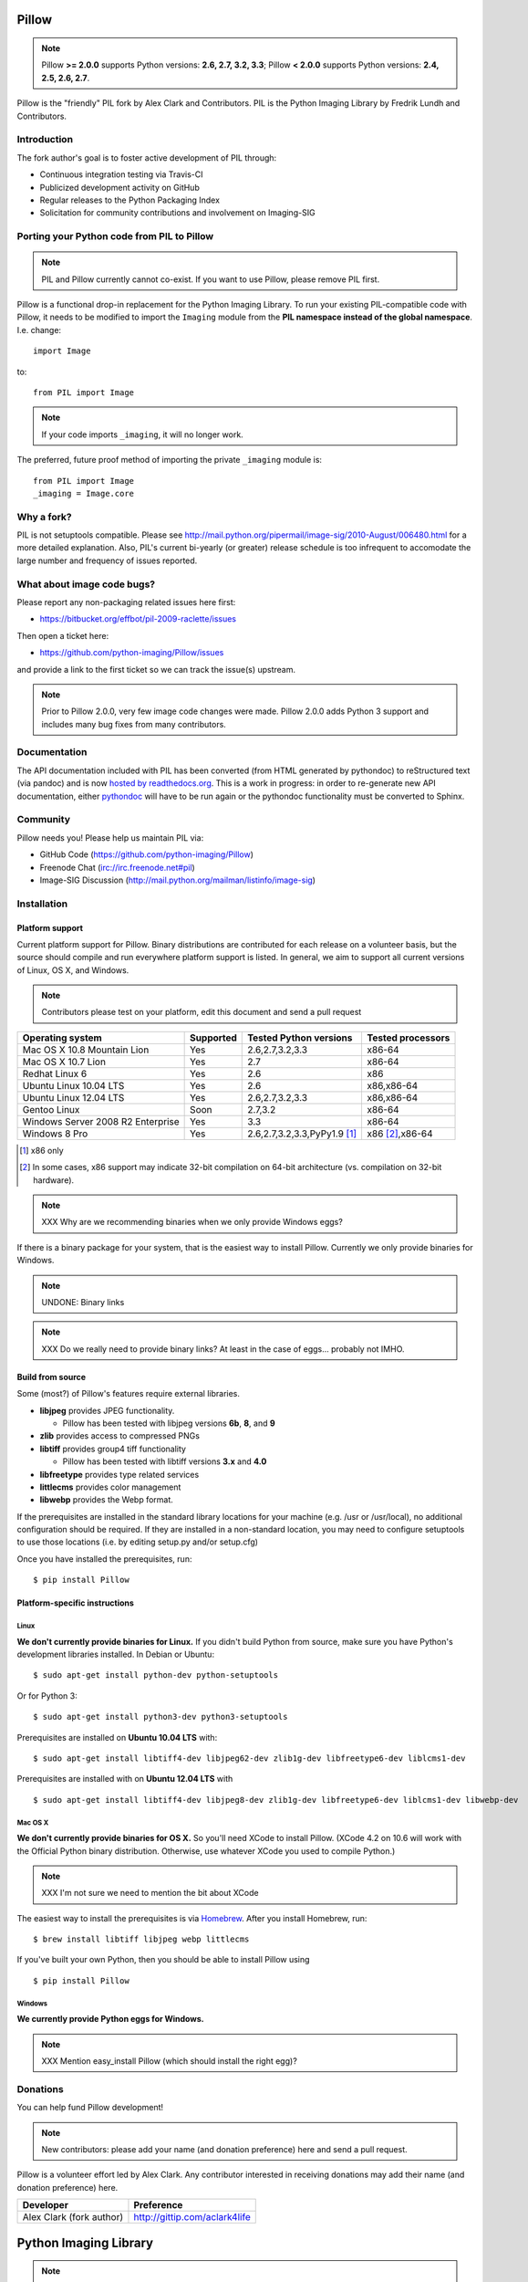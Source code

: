 Pillow
======

.. Note:: Pillow **>= 2.0.0** supports Python versions: **2.6, 2.7, 3.2, 3.3**; Pillow **< 2.0.0** supports Python versions: **2.4, 2.5, 2.6, 2.7**.

.. image:: https://travis-ci.org/python-imaging/Pillow.png
   :target: https://travis-ci.org/python-imaging/Pillow

Pillow is the "friendly" PIL fork by Alex Clark and Contributors. PIL is the Python Imaging Library by Fredrik Lundh and Contributors.

Introduction
------------

The fork author's goal is to foster active development of PIL through:

- Continuous integration testing via Travis-CI
- Publicized development activity on GitHub
- Regular releases to the Python Packaging Index
- Solicitation for community contributions and involvement on Imaging-SIG

Porting your Python code from PIL to Pillow
-------------------------------------------

.. Note:: PIL and Pillow currently cannot co-exist. If you want to use Pillow, please remove PIL first.

Pillow is a functional drop-in replacement for the Python Imaging Library. To run your existing PIL-compatible code with Pillow, it needs to be modified to import the ``Imaging`` module from the **PIL namespace instead of the global namespace**. I.e. change::

    import Image

to::

    from PIL import Image

.. Note:: If your code imports ``_imaging``, it will no longer work.

The preferred, future proof method of importing the private ``_imaging`` module is::

    from PIL import Image
    _imaging = Image.core

Why a fork?
-----------

PIL is not setuptools compatible. Please see http://mail.python.org/pipermail/image-sig/2010-August/006480.html for a more detailed explanation. Also, PIL's current bi-yearly (or greater) release schedule is too infrequent to accomodate the large number and frequency of issues reported.


What about image code bugs?
---------------------------

Please report any non-packaging related issues here first:

- https://bitbucket.org/effbot/pil-2009-raclette/issues 

Then open a ticket here:

- https://github.com/python-imaging/Pillow/issues

and provide a link to the first ticket so we can track the issue(s) upstream.

.. Note:: Prior to Pillow 2.0.0, very few image code changes were made. Pillow 2.0.0 adds Python 3 support and includes many bug fixes from many contributors.

Documentation
-------------

The API documentation included with PIL has been converted (from HTML generated by pythondoc) to reStructured text (via pandoc) and is now `hosted by readthedocs.org <http://pillow.readthedocs.org>`_. This is a work in progress: in order to re-generate new API documentation, either `pythondoc <http://effbot.org/zone/pythondoc.htm>`_ will have to be run again or the pythondoc functionality must be converted to Sphinx.

Community
---------

Pillow needs you! Please help us maintain PIL via:

- GitHub Code (https://github.com/python-imaging/Pillow)
- Freenode Chat (irc://irc.freenode.net#pil)
- Image-SIG Discussion (http://mail.python.org/mailman/listinfo/image-sig)

Installation
------------

Platform support
~~~~~~~~~~~~~~~~

Current platform support for Pillow. Binary distributions are contributed for each release on a volunteer basis, but the source should compile and run everywhere platform support is listed. In general, we aim to support all current versions of Linux, OS X, and Windows.

.. Note:: Contributors please test on your platform, edit this document and send a pull request

+----------------------------------+-------------+------------------------------+-----------------------+
|**Operating system**              |**Supported**|**Tested Python versions**    |**Tested processors**  |
+----------------------------------+-------------+------------------------------+-----------------------+
| Mac OS X 10.8 Mountain Lion      |Yes          | 2.6,2.7,3.2,3.3              |x86-64                 |
+----------------------------------+-------------+------------------------------+-----------------------+
| Mac OS X 10.7 Lion               |Yes          | 2.7                          |x86-64                 |
+----------------------------------+-------------+------------------------------+-----------------------+
| Redhat Linux 6                   |Yes          | 2.6                          |x86                    |
+----------------------------------+-------------+------------------------------+-----------------------+
| Ubuntu Linux 10.04 LTS           |Yes          | 2.6                          |x86,x86-64             |
+----------------------------------+-------------+------------------------------+-----------------------+
| Ubuntu Linux 12.04 LTS           |Yes          | 2.6,2.7,3.2,3.3              |x86,x86-64             |
+----------------------------------+-------------+------------------------------+-----------------------+
| Gentoo Linux                     |Soon         | 2.7,3.2                      |x86-64                 |
+----------------------------------+-------------+------------------------------+-----------------------+
| Windows Server 2008 R2 Enterprise|Yes          | 3.3                          |x86-64                 |
+----------------------------------+-------------+------------------------------+-----------------------+
| Windows 8 Pro                    |Yes          | 2.6,2.7,3.2,3.3,PyPy1.9 [1]_ |x86 [2]_,x86-64        |
+----------------------------------+-------------+------------------------------+-----------------------+

.. [1] x86 only
.. [2] In some cases, x86 support may indicate 32-bit compilation on 64-bit architecture (vs. compilation on 32-bit hardware).


.. Note:: XXX Why are we recommending binaries when we only provide Windows eggs?

If there is a binary package for your system, that is the easiest way to install Pillow. Currently we only provide binaries for Windows.

.. Note:: UNDONE: Binary links

.. Note:: XXX Do we really need to provide binary links? At least in the case of eggs… probably not IMHO.

Build from source
~~~~~~~~~~~~~~~~~

Some (most?) of Pillow's features require external libraries.

* **libjpeg** provides JPEG functionality.

  * Pillow has been tested with libjpeg versions **6b**, **8**, and **9**

* **zlib** provides access to compressed PNGs

* **libtiff** provides group4 tiff functionality

  * Pillow has been tested with libtiff versions **3.x** and **4.0**

* **libfreetype** provides type related services

* **littlecms** provides color management 

* **libwebp** provides the Webp format. 

If the prerequisites are installed in the standard library locations for your machine (e.g. /usr or /usr/local), no additional configuration should be required. If they are installed in a non-standard location, you may need to configure setuptools to use those locations (i.e. by editing setup.py and/or setup.cfg)

Once you have installed the prerequisites, run: 

::

    $ pip install Pillow

Platform-specific instructions
~~~~~~~~~~~~~~~~~~~~~~~~~~~~~~

Linux
+++++

**We don't currently provide binaries for Linux.** If you didn't build Python from source, make sure you have Python's development libraries installed. In Debian or Ubuntu::

    $ sudo apt-get install python-dev python-setuptools

Or for Python 3::

    $ sudo apt-get install python3-dev python3-setuptools

Prerequisites are installed on **Ubuntu 10.04 LTS** with::

    $ sudo apt-get install libtiff4-dev libjpeg62-dev zlib1g-dev libfreetype6-dev liblcms1-dev

Prerequisites are installed with on **Ubuntu 12.04 LTS** with ::

    $ sudo apt-get install libtiff4-dev libjpeg8-dev zlib1g-dev libfreetype6-dev liblcms1-dev libwebp-dev

Mac OS X
++++++++

**We don't currently provide binaries for OS X.** So you'll need XCode to install Pillow. (XCode 4.2 on 10.6 will work with the Official Python binary distribution. Otherwise, use whatever XCode you used to compile Python.)

.. Note:: XXX I'm not sure we need to mention the bit about XCode


The easiest way to install the prerequisites is via `Homebrew <http://mxcl.github.com/homebrew/>`_. After you install Homebrew, run:

::

    $ brew install libtiff libjpeg webp littlecms

If you've built your own Python, then you should be able to install Pillow using 

::

    $ pip install Pillow


Windows
+++++++

**We currently provide Python eggs for Windows.**

.. Note:: XXX Mention easy_install Pillow (which should install the right egg)?

Donations
---------

You can help fund Pillow development!

.. Note:: New contributors: please add your name (and donation preference) here and send a pull request.

Pillow is a volunteer effort led by Alex Clark. Any contributor interested in receiving donations may add their name (and donation preference) here.

+--------------------------------------+---------------------------------------+
| **Developer**                        | **Preference**                        |
+--------------------------------------+---------------------------------------+
| Alex Clark (fork author)             | http://gittip.com/aclark4life         |
+--------------------------------------+---------------------------------------+

Python Imaging Library
======================

.. Note:: What follows is the original PIL 1.1.7 README file contents.

::

    The Python Imaging Library
    $Id$

    Release 1.1.7 (November 15, 2009)

    ====================================================================
    The Python Imaging Library 1.1.7
    ====================================================================

    Contents
    --------

    + Introduction
    + Support Options
      - Commercial support
      - Free support
    + Software License
    + Build instructions (all platforms)
      - Additional notes for Mac OS X
      - Additional notes for Windows

    --------------------------------------------------------------------
    Introduction
    --------------------------------------------------------------------

    The Python Imaging Library (PIL) adds image processing capabilities
    to your Python environment.  This library provides extensive file
    format support, an efficient internal representation, and powerful
    image processing capabilities.

    This source kit has been built and tested with Python 2.0 and newer,
    on Windows, Mac OS X, and major Unix platforms.  Large parts of the
    library also work on 1.5.2 and 1.6.

    The main distribution site for this software is:

            http://www.pythonware.com/products/pil/

    That site also contains information about free and commercial support
    options, PIL add-ons, answers to frequently asked questions, and more.


    Development versions (alphas, betas) are available here:

            http://effbot.org/downloads/


    The PIL handbook is not included in this distribution; to get the
    latest version, check:

            http://www.pythonware.com/library/
            http://effbot.org/books/imagingbook/ (drafts)


    For installation and licensing details, see below.


    --------------------------------------------------------------------
    Support Options
    --------------------------------------------------------------------

    + Commercial Support

    Secret Labs (PythonWare) offers support contracts for companies using
    the Python Imaging Library in commercial applications, and in mission-
    critical environments.  The support contract includes technical support,
    bug fixes, extensions to the PIL library, sample applications, and more.

    For the full story, check:

            http://www.pythonware.com/products/pil/support.htm


    + Free Support

    For support and general questions on the Python Imaging Library, send
    e-mail to the Image SIG mailing list:

            image-sig@python.org

    You can join the Image SIG by sending a mail to:

            image-sig-request@python.org

    Put "subscribe" in the message body to automatically subscribe to the
    list, or "help" to get additional information.  Alternatively, you can
    send your questions to the Python mailing list, python-list@python.org,
    or post them to the newsgroup comp.lang.python.  DO NOT SEND SUPPORT
    QUESTIONS TO PYTHONWARE ADDRESSES.


    --------------------------------------------------------------------
    Software License
    --------------------------------------------------------------------

    The Python Imaging Library is

    Copyright (c) 1997-2009 by Secret Labs AB
    Copyright (c) 1995-2009 by Fredrik Lundh

    By obtaining, using, and/or copying this software and/or its
    associated documentation, you agree that you have read, understood,
    and will comply with the following terms and conditions:

    Permission to use, copy, modify, and distribute this software and its
    associated documentation for any purpose and without fee is hereby
    granted, provided that the above copyright notice appears in all
    copies, and that both that copyright notice and this permission notice
    appear in supporting documentation, and that the name of Secret Labs
    AB or the author not be used in advertising or publicity pertaining to
    distribution of the software without specific, written prior
    permission.

    SECRET LABS AB AND THE AUTHOR DISCLAIMS ALL WARRANTIES WITH REGARD TO
    THIS SOFTWARE, INCLUDING ALL IMPLIED WARRANTIES OF MERCHANTABILITY AND
    FITNESS.  IN NO EVENT SHALL SECRET LABS AB OR THE AUTHOR BE LIABLE FOR
    ANY SPECIAL, INDIRECT OR CONSEQUENTIAL DAMAGES OR ANY DAMAGES
    WHATSOEVER RESULTING FROM LOSS OF USE, DATA OR PROFITS, WHETHER IN AN
    ACTION OF CONTRACT, NEGLIGENCE OR OTHER TORTIOUS ACTION, ARISING OUT
    OF OR IN CONNECTION WITH THE USE OR PERFORMANCE OF THIS SOFTWARE.


    --------------------------------------------------------------------
    Build instructions (all platforms)
    --------------------------------------------------------------------

    For a list of changes in this release, see the CHANGES document.

    0. If you're in a hurry, try this:

            $ tar xvfz Imaging-1.1.7.tar.gz
            $ cd Imaging-1.1.7
            $ python setup.py install

       If you prefer to know what you're doing, read on.


    1. Prerequisites.

       If you need any of the features described below, make sure you
       have the necessary libraries before building PIL.

       feature              library
       -----------------------------------------------------------------
       JPEG support         libjpeg (6a or 6b)

                            http://www.ijg.org
                            http://www.ijg.org/files/jpegsrc.v6b.tar.gz
                            ftp://ftp.uu.net/graphics/jpeg/

       PNG support          zlib (1.2.3 or later is recommended)

                            http://www.gzip.org/zlib/

       OpenType/TrueType    freetype2 (2.3.9 or later is recommended)
       support              
                            http://www.freetype.org
                            http://freetype.sourceforge.net  

       CMS support          littleCMS (1.1.5 or later is recommended)
       support              
                            http://www.littlecms.com/

       If you have a recent Linux version, the libraries provided with the
       operating system usually work just fine.  If some library is
       missing, installing a prebuilt version (jpeg-devel, zlib-devel,
       etc) is usually easier than building from source.  For example, for
       Ubuntu 9.10 (karmic), you can install the following libraries:

           sudo apt-get install libjpeg62-dev
           sudo apt-get install zlib1g-dev
           sudo apt-get install libfreetype6-dev
           sudo apt-get install liblcms1-dev

       If you're using Mac OS X, you can use the 'fink' tool to install
       missing libraries (also see the Mac OS X section below).

       Similar tools are available for many other platforms.


    2. To build under Python 1.5.2, you need to install the stand-alone
       version of the distutils library:

           http://www.python.org/sigs/distutils-sig/download.html

       You can fetch distutils 1.0.2 from the Python source repository:
       
           svn export http://svn.python.org/projects/python/tags/Distutils-1_0_2/Lib/distutils/

       For newer releases, the distutils library is included in the
       Python standard library.

       NOTE: Version 1.1.7 is not fully compatible with 1.5.2.  Some
       more recent additions to the library may not work, but the core
       functionality is available.
       

    3. If you didn't build Python from sources, make sure you have
       Python's build support files on your machine.  If you've down-
       loaded a prebuilt package (e.g. a Linux RPM), you probably
       need additional developer packages.  Look for packages named
       "python-dev", "python-devel", or similar.  For example, for
       Ubuntu 9.10 (karmic), use the following command:

           sudo apt-get install python-dev


    4. When you have everything you need, unpack the PIL distribution
       (the file Imaging-1.1.7.tar.gz) in a suitable work directory:

            $ cd MyExtensions # example
            $ gunzip Imaging-1.1.7.tar.gz
            $ tar xvf Imaging-1.1.7.tar


    5. Build the library.  We recommend that you do an in-place build,
       and run the self test before installing.

            $ cd Imaging-1.1.7
            $ python setup.py build_ext -i
            $ python selftest.py

       During the build process, the setup.py will display a summary
       report that lists what external components it found.  The self-
       test will display a similar report, with what external components
       the tests found in the actual build files:

            ----------------------------------------------------------------
            PIL 1.1.7 SETUP SUMMARY
            ----------------------------------------------------------------
            *** TKINTER support not available (Tcl/Tk 8.5 libraries needed)
            --- JPEG support available
            --- ZLIB (PNG/ZIP) support available
            --- FREETYPE support available
            ----------------------------------------------------------------

       Make sure that the optional components you need are included.

       If the build script won't find a given component, you can edit the
       setup.py file and set the appropriate ROOT variable.  For details,
       see instructions in the file.

       If the build script finds the component, but the tests cannot
       identify it, try rebuilding *all* modules:

            $ python setup.py clean
            $ python setup.py build_ext -i


    6. If the setup.py and selftest.py commands finish without any
       errors, you're ready to install the library:

            $ python setup.py install

       (depending on how Python has been installed on your machine,
       you might have to log in as a superuser to run the 'install'
       command, or use the 'sudo' command to run 'install'.)


    --------------------------------------------------------------------
    Additional notes for Mac OS X
    --------------------------------------------------------------------

    On Mac OS X you will usually install additional software such as
    libjpeg or freetype with the "fink" tool, and then it ends up in
    "/sw".  If you have installed the libraries elsewhere, you may have
    to tweak the "setup.py" file before building.


    --------------------------------------------------------------------
    Additional notes for Windows
    --------------------------------------------------------------------

    On Windows, you need to tweak the ROOT settings in the "setup.py"
    file, to make it find the external libraries.  See comments in the
    file for details.

    Make sure to build PIL and the external libraries with the same
    runtime linking options as was used for the Python interpreter
    (usually /MD, under Visual Studio).


    Note that most Python distributions for Windows include libraries
    compiled for Microsoft Visual Studio.  You can get the free Express
    edition of Visual Studio from:

        http://www.microsoft.com/Express/

    To build extensions using other tool chains, see the "Using
    non-Microsoft compilers on Windows" section in the distutils handbook:

        http://www.python.org/doc/current/inst/non-ms-compilers.html

    For additional information on how to build extensions using the
    popular MinGW compiler, see:

        http://mingw.org (compiler)
        http://sebsauvage.net/python/mingw.html (build instructions)
        http://sourceforge.net/projects/gnuwin32 (prebuilt libraries)
